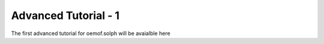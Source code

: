 .. _advanced_tutorial_1_label:

Advanced Tutorial - 1
---------------------

The first advanced tutorial for oemof.solph will be avaialble here